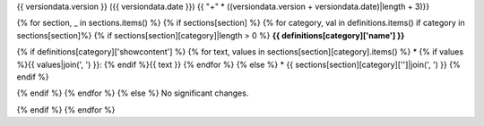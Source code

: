 {{ versiondata.version }} ({{ versiondata.date }})
{{ "+" * ((versiondata.version + versiondata.date)|length + 3)}}

{% for section, _ in sections.items() %}
{% if sections[section] %}
{% for category, val in definitions.items() if category in sections[section]%}
{% if sections[section][category]|length > 0 %}
**{{ definitions[category]['name'] }}**

{% if definitions[category]['showcontent'] %}
{% for text, values in sections[section][category].items() %}
* {% if values %}{{ values|join(', ') }}: {% endif %}{{ text }}
{% endfor %}
{% else %}
* {{ sections[section][category]['']|join(', ') }}
{% endif %}

{% endif %}
{% endfor %}
{% else %}
No significant changes.

{% endif %}
{% endfor %}
